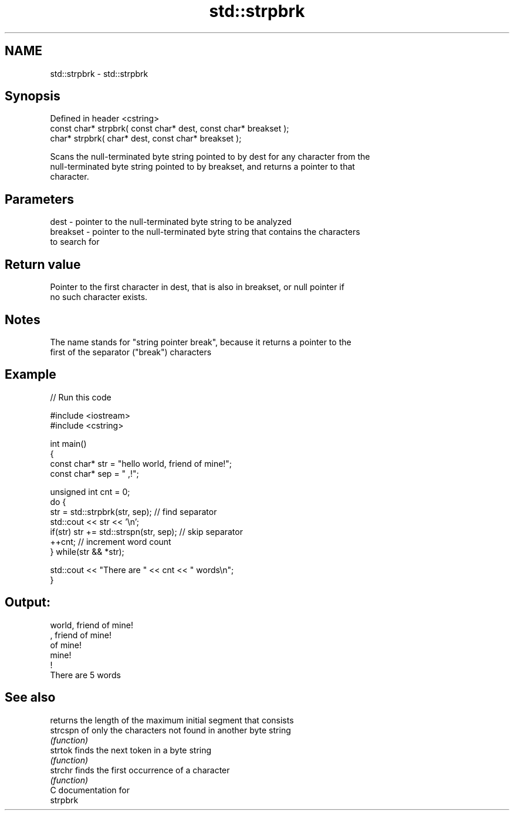 .TH std::strpbrk 3 "Nov 16 2016" "2.1 | http://cppreference.com" "C++ Standard Libary"
.SH NAME
std::strpbrk \- std::strpbrk

.SH Synopsis
   Defined in header <cstring>
   const char* strpbrk( const char* dest, const char* breakset );
   char* strpbrk( char* dest, const char* breakset );

   Scans the null-terminated byte string pointed to by dest for any character from the
   null-terminated byte string pointed to by breakset, and returns a pointer to that
   character.

.SH Parameters

   dest     - pointer to the null-terminated byte string to be analyzed
   breakset - pointer to the null-terminated byte string that contains the characters
              to search for

.SH Return value

   Pointer to the first character in dest, that is also in breakset, or null pointer if
   no such character exists.

.SH Notes

   The name stands for "string pointer break", because it returns a pointer to the
   first of the separator ("break") characters

.SH Example

   
// Run this code

 #include <iostream>
 #include <cstring>

 int main()
 {
     const char* str = "hello world, friend of mine!";
     const char* sep = " ,!";

     unsigned int cnt = 0;
     do {
        str = std::strpbrk(str, sep); // find separator
        std::cout << str << '\\n';
        if(str) str += std::strspn(str, sep); // skip separator
        ++cnt; // increment word count
     } while(str && *str);

     std::cout << "There are " << cnt << " words\\n";
 }

.SH Output:

 world, friend of mine!
 , friend of mine!
  of mine!
  mine!
 !
 There are 5 words

.SH See also

           returns the length of the maximum initial segment that consists
   strcspn of only the characters not found in another byte string
           \fI(function)\fP
   strtok  finds the next token in a byte string
           \fI(function)\fP
   strchr  finds the first occurrence of a character
           \fI(function)\fP
   C documentation for
   strpbrk

